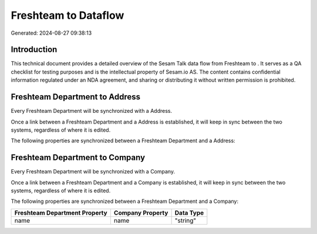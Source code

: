 ======================
Freshteam to  Dataflow
======================

Generated: 2024-08-27 09:38:13

Introduction
------------

This technical document provides a detailed overview of the Sesam Talk data flow from Freshteam to . It serves as a QA checklist for testing purposes and is the intellectual property of Sesam.io AS. The content contains confidential information regulated under an NDA agreement, and sharing or distributing it without written permission is prohibited.

Freshteam Department to  Address
--------------------------------
Every Freshteam Department will be synchronized with a  Address.

Once a link between a Freshteam Department and a  Address is established, it will keep in sync between the two systems, regardless of where it is edited.

The following properties are synchronized between a Freshteam Department and a  Address:

.. list-table::
   :header-rows: 1

   * - Freshteam Department Property
     -  Address Property
     -  Data Type


Freshteam Department to  Company
--------------------------------
Every Freshteam Department will be synchronized with a  Company.

Once a link between a Freshteam Department and a  Company is established, it will keep in sync between the two systems, regardless of where it is edited.

The following properties are synchronized between a Freshteam Department and a  Company:

.. list-table::
   :header-rows: 1

   * - Freshteam Department Property
     -  Company Property
     -  Data Type
   * - name
     - name
     - "string"

